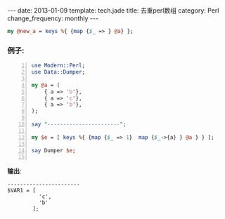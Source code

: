 #+BEGIN_HTML
---
date: 2013-01-09
template: tech.jade
title: 去重perl数组
category: Perl
change_frequency: monthly
---
#+END_HTML
#+begin_src perl
    my @new_a = keys %{ {map {$_ => } @a} };
#+end_src

*** 例子:
#+begin_src perl -n :results output
  use Modern::Perl;
  use Data::Dumper;
  
  my @a = (
      { a => 'b'},
      { a => 'c'},
      { a => 'b'},
  );
  
  say "-----------------------";
  
  my $e = [ keys %{ {map {$_ => 1}  map {$_->{a} } @a } } ];
  
  say Dumper $e;
  
#+end_src
*输出*:
#+RESULTS:
: -----------------------
: $VAR1 = [
:           'c',
:           'b'
:         ];
: 



    
